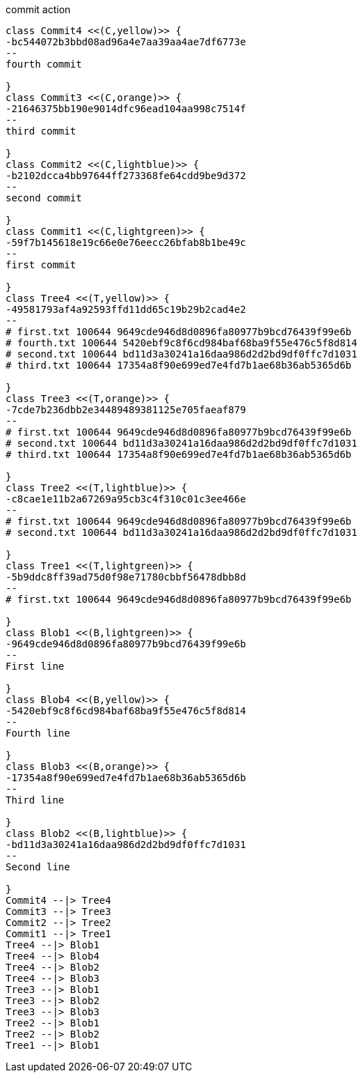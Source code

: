 [plantuml, commit,png, title=commit action, width=1000, height=1000]
....

class Commit4 <<(C,yellow)>> {
-bc544072b3bbd08ad96a4e7aa39aa4ae7df6773e
--
fourth commit

}
class Commit3 <<(C,orange)>> {
-21646375bb190e9014dfc96ead104aa998c7514f
--
third commit

}
class Commit2 <<(C,lightblue)>> {
-b2102dcca4bb97644ff273368fe64cdd9be9d372
--
second commit

}
class Commit1 <<(C,lightgreen)>> {
-59f7b145618e19c66e0e76eecc26bfab8b1be49c
--
first commit

}
class Tree4 <<(T,yellow)>> {
-49581793af4a92593ffd11dd65c19b29b2cad4e2
--
# first.txt 100644 9649cde946d8d0896fa80977b9bcd76439f99e6b
# fourth.txt 100644 5420ebf9c8f6cd984baf68ba9f55e476c5f8d814
# second.txt 100644 bd11d3a30241a16daa986d2d2bd9df0ffc7d1031
# third.txt 100644 17354a8f90e699ed7e4fd7b1ae68b36ab5365d6b

}
class Tree3 <<(T,orange)>> {
-7cde7b236dbb2e34489489381125e705faeaf879
--
# first.txt 100644 9649cde946d8d0896fa80977b9bcd76439f99e6b
# second.txt 100644 bd11d3a30241a16daa986d2d2bd9df0ffc7d1031
# third.txt 100644 17354a8f90e699ed7e4fd7b1ae68b36ab5365d6b

}
class Tree2 <<(T,lightblue)>> {
-c8cae1e11b2a67269a95cb3c4f310c01c3ee466e
--
# first.txt 100644 9649cde946d8d0896fa80977b9bcd76439f99e6b
# second.txt 100644 bd11d3a30241a16daa986d2d2bd9df0ffc7d1031

}
class Tree1 <<(T,lightgreen)>> {
-5b9ddc8ff39ad75d0f98e71780cbbf56478dbb8d
--
# first.txt 100644 9649cde946d8d0896fa80977b9bcd76439f99e6b

}
class Blob1 <<(B,lightgreen)>> {
-9649cde946d8d0896fa80977b9bcd76439f99e6b
--
First line

}
class Blob4 <<(B,yellow)>> {
-5420ebf9c8f6cd984baf68ba9f55e476c5f8d814
--
Fourth line

}
class Blob3 <<(B,orange)>> {
-17354a8f90e699ed7e4fd7b1ae68b36ab5365d6b
--
Third line

}
class Blob2 <<(B,lightblue)>> {
-bd11d3a30241a16daa986d2d2bd9df0ffc7d1031
--
Second line

}
Commit4 --|> Tree4
Commit3 --|> Tree3
Commit2 --|> Tree2
Commit1 --|> Tree1
Tree4 --|> Blob1
Tree4 --|> Blob4
Tree4 --|> Blob2
Tree4 --|> Blob3
Tree3 --|> Blob1
Tree3 --|> Blob2
Tree3 --|> Blob3
Tree2 --|> Blob1
Tree2 --|> Blob2
Tree1 --|> Blob1

....